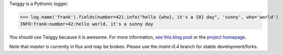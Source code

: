 Twiggy is a Pythonic logger.
      
>>> log.name('frank').fields(number=42).info("hello {who}, it's a {0} day", 'sunny', who='world')
INFO:frank:number=42:hello world, it's a sunny day

You should use Twiggy because it is awesome. For more information, `see this blog post <http://blog.wearpants.org/meet-twiggy>`_ or the `project homepage <http://twiggy.wearpants.org>`_.

Note that `master` is currently in flux and may be broken. Please use the `maint-0.4` branch for stable development/forks.
